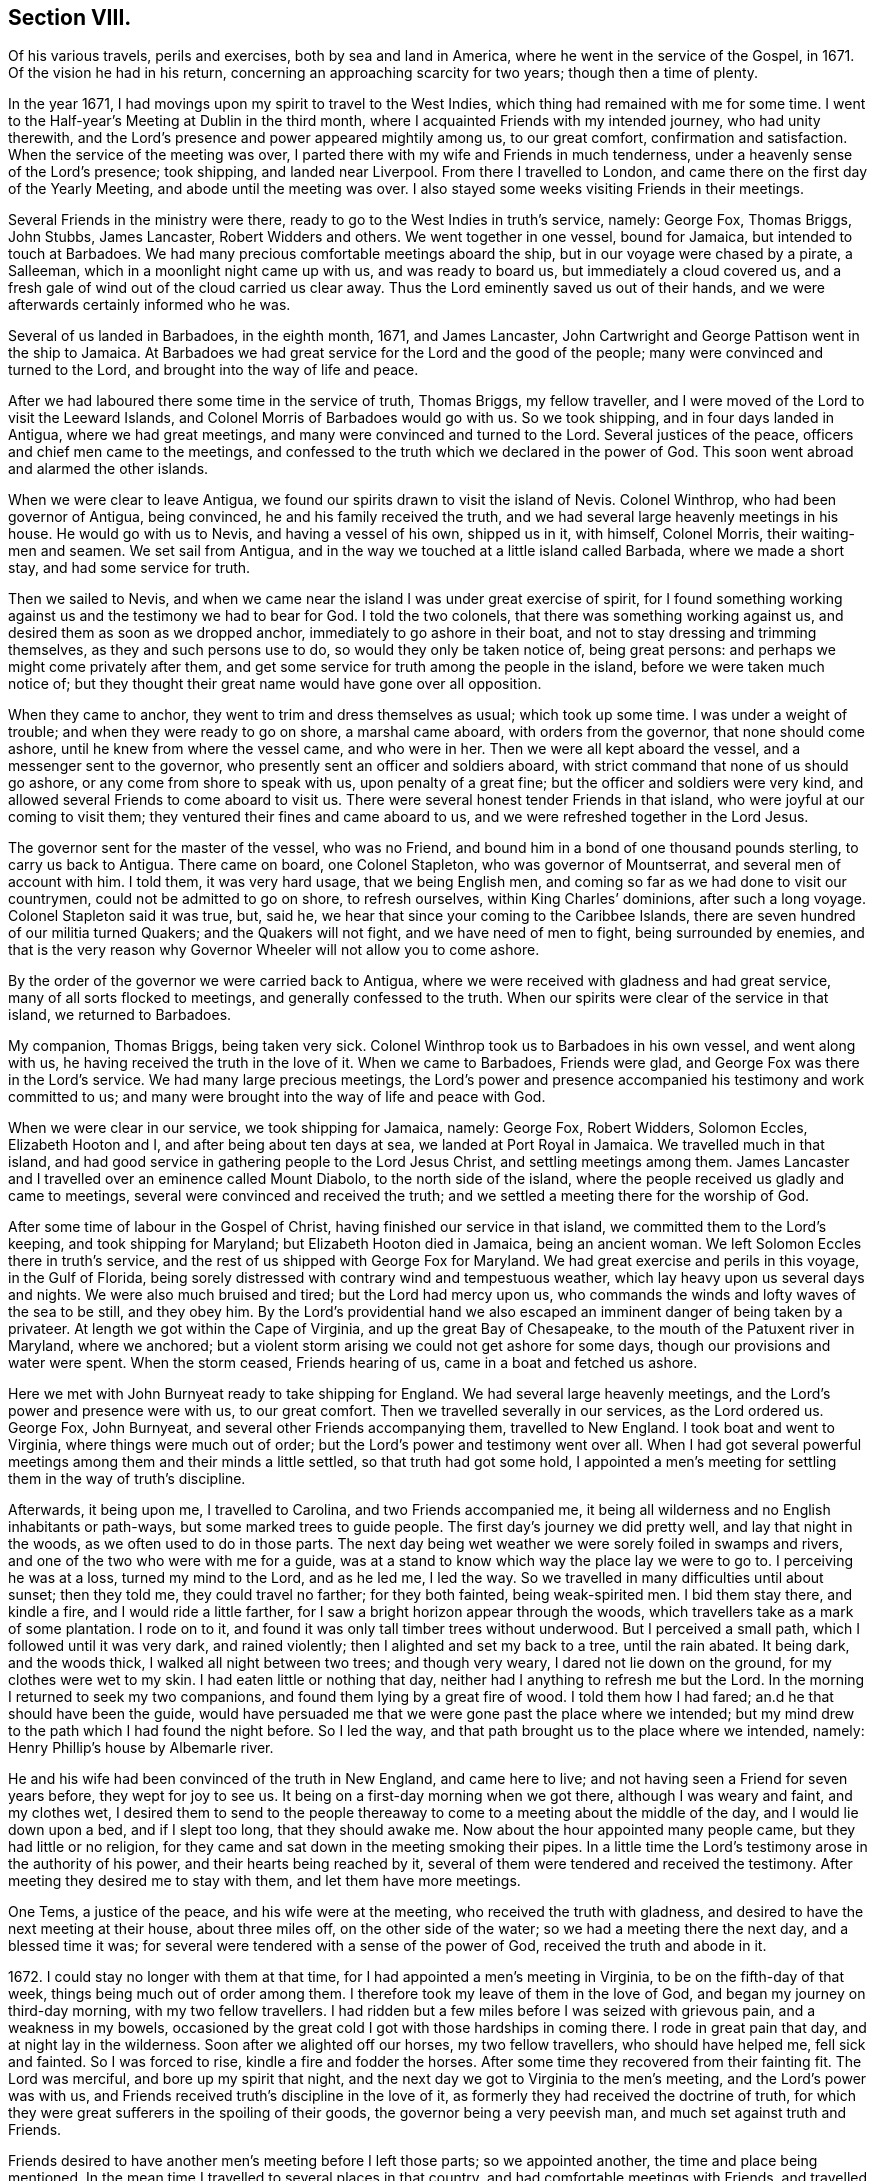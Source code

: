 == Section VIII.

Of his various travels, perils and exercises, both by sea and land in America,
where he went in the service of the Gospel, in 1671.
Of the vision he had in his return, concerning an approaching scarcity for two years;
though then a time of plenty.

In the year 1671, I had movings upon my spirit to travel to the West Indies,
which thing had remained with me for some time.
I went to the Half-year`'s Meeting at Dublin in the third month,
where I acquainted Friends with my intended journey, who had unity therewith,
and the Lord`'s presence and power appeared mightily among us, to our great comfort,
confirmation and satisfaction.
When the service of the meeting was over,
I parted there with my wife and Friends in much tenderness,
under a heavenly sense of the Lord`'s presence; took shipping, and landed near Liverpool.
From there I travelled to London, and came there on the first day of the Yearly Meeting,
and abode until the meeting was over.
I also stayed some weeks visiting Friends in their meetings.

Several Friends in the ministry were there,
ready to go to the West Indies in truth`'s service, namely: George Fox, Thomas Briggs,
John Stubbs, James Lancaster, Robert Widders and others.
We went together in one vessel, bound for Jamaica, but intended to touch at Barbadoes.
We had many precious comfortable meetings aboard the ship,
but in our voyage were chased by a pirate, a Salleeman,
which in a moonlight night came up with us, and was ready to board us,
but immediately a cloud covered us,
and a fresh gale of wind out of the cloud carried us clear away.
Thus the Lord eminently saved us out of their hands,
and we were afterwards certainly informed who he was.

Several of us landed in Barbadoes, in the eighth month, 1671, and James Lancaster,
John Cartwright and George Pattison went in the ship to Jamaica.
At Barbadoes we had great service for the Lord and the good of the people;
many were convinced and turned to the Lord, and brought into the way of life and peace.

After we had laboured there some time in the service of truth, Thomas Briggs,
my fellow traveller, and I were moved of the Lord to visit the Leeward Islands,
and Colonel Morris of Barbadoes would go with us.
So we took shipping, and in four days landed in Antigua, where we had great meetings,
and many were convinced and turned to the Lord.
Several justices of the peace, officers and chief men came to the meetings,
and confessed to the truth which we declared in the power of God.
This soon went abroad and alarmed the other islands.

When we were clear to leave Antigua,
we found our spirits drawn to visit the island of Nevis.
Colonel Winthrop, who had been governor of Antigua, being convinced,
he and his family received the truth,
and we had several large heavenly meetings in his house.
He would go with us to Nevis, and having a vessel of his own, shipped us in it,
with himself, Colonel Morris, their waiting-men and seamen.
We set sail from Antigua, and in the way we touched at a little island called Barbada,
where we made a short stay, and had some service for truth.

Then we sailed to Nevis,
and when we came near the island I was under great exercise of spirit,
for I found something working against us and the testimony we had to bear for God.
I told the two colonels, that there was something working against us,
and desired them as soon as we dropped anchor, immediately to go ashore in their boat,
and not to stay dressing and trimming themselves, as they and such persons use to do,
so would they only be taken notice of, being great persons:
and perhaps we might come privately after them,
and get some service for truth among the people in the island,
before we were taken much notice of;
but they thought their great name would have gone over all opposition.

When they came to anchor, they went to trim and dress themselves as usual;
which took up some time.
I was under a weight of trouble; and when they were ready to go on shore,
a marshal came aboard, with orders from the governor, that none should come ashore,
until he knew from where the vessel came, and who were in her.
Then we were all kept aboard the vessel, and a messenger sent to the governor,
who presently sent an officer and soldiers aboard,
with strict command that none of us should go ashore,
or any come from shore to speak with us, upon penalty of a great fine;
but the officer and soldiers were very kind,
and allowed several Friends to come aboard to visit us.
There were several honest tender Friends in that island,
who were joyful at our coming to visit them;
they ventured their fines and came aboard to us,
and we were refreshed together in the Lord Jesus.

The governor sent for the master of the vessel, who was no Friend,
and bound him in a bond of one thousand pounds sterling, to carry us back to Antigua.
There came on board, one Colonel Stapleton, who was governor of Mountserrat,
and several men of account with him.
I told them, it was very hard usage, that we being English men,
and coming so far as we had done to visit our countrymen,
could not be admitted to go on shore, to refresh ourselves,
within King Charles`' dominions, after such a long voyage.
Colonel Stapleton said it was true, but, said he,
we hear that since your coming to the Caribbee Islands,
there are seven hundred of our militia turned Quakers; and the Quakers will not fight,
and we have need of men to fight, being surrounded by enemies,
and that is the very reason why Governor Wheeler will not allow you to come ashore.

By the order of the governor we were carried back to Antigua,
where we were received with gladness and had great service,
many of all sorts flocked to meetings, and generally confessed to the truth.
When our spirits were clear of the service in that island, we returned to Barbadoes.

My companion, Thomas Briggs, being taken very sick.
Colonel Winthrop took us to Barbadoes in his own vessel, and went along with us,
he having received the truth in the love of it.
When we came to Barbadoes, Friends were glad,
and George Fox was there in the Lord`'s service.
We had many large precious meetings,
the Lord`'s power and presence accompanied his testimony and work committed to us;
and many were brought into the way of life and peace with God.

When we were clear in our service, we took shipping for Jamaica, namely: George Fox,
Robert Widders, Solomon Eccles, Elizabeth Hooton and I,
and after being about ten days at sea, we landed at Port Royal in Jamaica.
We travelled much in that island,
and had good service in gathering people to the Lord Jesus Christ,
and settling meetings among them.
James Lancaster and I travelled over an eminence called Mount Diabolo,
to the north side of the island,
where the people received us gladly and came to meetings,
several were convinced and received the truth;
and we settled a meeting there for the worship of God.

After some time of labour in the Gospel of Christ,
having finished our service in that island, we committed them to the Lord`'s keeping,
and took shipping for Maryland; but Elizabeth Hooton died in Jamaica,
being an ancient woman.
We left Solomon Eccles there in truth`'s service,
and the rest of us shipped with George Fox for Maryland.
We had great exercise and perils in this voyage, in the Gulf of Florida,
being sorely distressed with contrary wind and tempestuous weather,
which lay heavy upon us several days and nights.
We were also much bruised and tired; but the Lord had mercy upon us,
who commands the winds and lofty waves of the sea to be still, and they obey him.
By the Lord`'s providential hand we also escaped
an imminent danger of being taken by a privateer.
At length we got within the Cape of Virginia, and up the great Bay of Chesapeake,
to the mouth of the Patuxent river in Maryland, where we anchored;
but a violent storm arising we could not get ashore for some days,
though our provisions and water were spent.
When the storm ceased, Friends hearing of us, came in a boat and fetched us ashore.

Here we met with John Burnyeat ready to take shipping for England.
We had several large heavenly meetings, and the Lord`'s power and presence were with us,
to our great comfort.
Then we travelled severally in our services, as the Lord ordered us.
George Fox, John Burnyeat, and several other Friends accompanying them,
travelled to New England.
I took boat and went to Virginia, where things were much out of order;
but the Lord`'s power and testimony went over all.
When I had got several powerful meetings among them and their minds a little settled,
so that truth had got some hold,
I appointed a men`'s meeting for settling them in the way of truth`'s discipline.

Afterwards, it being upon me, I travelled to Carolina, and two Friends accompanied me,
it being all wilderness and no English inhabitants or path-ways,
but some marked trees to guide people.
The first day`'s journey we did pretty well, and lay that night in the woods,
as we often used to do in those parts.
The next day being wet weather we were sorely foiled in swamps and rivers,
and one of the two who were with me for a guide,
was at a stand to know which way the place lay we were to go to.
I perceiving he was at a loss, turned my mind to the Lord, and as he led me,
I led the way.
So we travelled in many difficulties until about sunset; then they told me,
they could travel no farther; for they both fainted, being weak-spirited men.
I bid them stay there, and kindle a fire, and I would ride a little farther,
for I saw a bright horizon appear through the woods,
which travellers take as a mark of some plantation.
I rode on to it, and found it was only tall timber trees without underwood.
But I perceived a small path, which I followed until it was very dark,
and rained violently; then I alighted and set my back to a tree, until the rain abated.
It being dark, and the woods thick, I walked all night between two trees;
and though very weary, I dared not lie down on the ground,
for my clothes were wet to my skin.
I had eaten little or nothing that day, neither had I anything to refresh me but the Lord.
In the morning I returned to seek my two companions,
and found them lying by a great fire of wood.
I told them how I had fared; an.d he that should have been the guide,
would have persuaded me that we were gone past the place where we intended;
but my mind drew to the path which I had found the night before.
So I led the way, and that path brought us to the place where we intended, namely:
Henry Phillip`'s house by Albemarle river.

He and his wife had been convinced of the truth in New England, and came here to live;
and not having seen a Friend for seven years before, they wept for joy to see us.
It being on a first-day morning when we got there, although I was weary and faint,
and my clothes wet,
I desired them to send to the people thereaway
to come to a meeting about the middle of the day,
and I would lie down upon a bed, and if I slept too long, that they should awake me.
Now about the hour appointed many people came, but they had little or no religion,
for they came and sat down in the meeting smoking their pipes.
In a little time the Lord`'s testimony arose in the authority of his power,
and their hearts being reached by it,
several of them were tendered and received the testimony.
After meeting they desired me to stay with them, and let them have more meetings.

One Tems, a justice of the peace, and his wife were at the meeting,
who received the truth with gladness,
and desired to have the next meeting at their house, about three miles off,
on the other side of the water; so we had a meeting there the next day,
and a blessed time it was; for several were tendered with a sense of the power of God,
received the truth and abode in it.

1672+++.+++ I could stay no longer with them at that time,
for I had appointed a men`'s meeting in Virginia, to be on the fifth-day of that week,
things being much out of order among them.
I therefore took my leave of them in the love of God,
and began my journey on third-day morning, with my two fellow travellers.
I had ridden but a few miles before I was seized with grievous pain,
and a weakness in my bowels,
occasioned by the great cold I got with those hardships in coming there.
I rode in great pain that day, and at night lay in the wilderness.
Soon after we alighted off our horses, my two fellow travellers,
who should have helped me, fell sick and fainted.
So I was forced to rise, kindle a fire and fodder the horses.
After some time they recovered from their fainting fit.
The Lord was merciful, and bore up my spirit that night,
and the next day we got to Virginia to the men`'s meeting,
and the Lord`'s power was with us,
and Friends received truth`'s discipline in the love of it,
as formerly they had received the doctrine of truth,
for which they were great sufferers in the spoiling of their goods,
the governor being a very peevish man, and much set against truth and Friends.

Friends desired to have another men`'s meeting before I left those parts;
so we appointed another, the time and place being mentioned.
In the mean time I travelled to several places in that country,
and had comfortable meetings with Friends, and travelled thirty miles above James-town,
to a place called Green-springs, where were several convinced people.
A meeting had been settled there, but was lost,
the people being stumbled in their minds and scattered
by the evil example of one Thomas Ncwhouse,
who had been a preacher among them,
and went from truth into the uncleanness of the world.
I got them together and settled a meeting; they were glad thereof and much comforted,
as sheep that had been astray, and returned again to the Shepherd, Christ Jesus.
So I left them tender and loving.

As I returned, it was laid upon me to visit the governor.
Sir William Barclay, and to speak with him about Friends`' sufferings.
I went about six miles out of my way to speak with him, accompanied by William Garret,
an honest ancient Friend.
I told the governor, that I came from Ireland, where his brother was lord lieutenant,
who was kind to our Friends; and if he had any service for me to his brother,
I would willingly do it; and as his brother was kind to our Friends in Ireland,
I hoped he would be so to our Friends in Virginia.
He was very peevish and brittle,
and I could fasten nothing upon him with all the soft arguments I could use;
so when I had done my endeavours and was clear, I left him.

I came that night to Justice Taverner`'s house, his wife was a Friend,
and he loving to Friends.
The next day was the men`'s meeting at William Wright`'s house,
the justice and his wife went to the meeting, about eight or nine miles,
and several other persons of note came to the meeting, particularly Richard Bennet,
alias Major General Bennet, and Colonel Teve, with others, and a great many Friends.
Some came a great way to that meeting, and a blessed heavenly season it was;
many were tendered by the Lord`'s power, and the witness of God reached,
which answered to the truth of the Lord`'s testimony,
which was declared to them in his power.
We had first a meeting for the worship of God;
then Friends drew into a large upper room to the men`'s meeting,
where I was with them in settling the affairs of the church.
Justice Taverner`'s wife came to me, and told me, that the Major General, Colonel Teve,
and others were below, staying to speak with me; so I went down to them.
They were courteous, and said they only stayed to see me,
and acknowledged what I had spoken in the meeting was truth.
I told them the reason of our Friends`' drawing apart from them was,
to lay down a method to provide for our poor widows and fatherless children;
to take care that no disorders were committed in our Society; and that all lived orderly,
according to what they professed.
I also informed them, that in England and other places,
we had such meetings settled for that service.
The Major General replied, he was glad to hear there was such care and order among us;
and wished it had been so with others.
He further said he was a man of great estate, and many of our Friends were poor men,
therefore he desired to contribute with them.
He likewise asked me how I was treated by the governor?
having heard that I was with him.
I told him that he was brittle and peevish, and I could get nothing fastened on him.
He asked me if the governor called me dog, rogue, etc.? I said, no, he did not call me so.
Then said he, you took him in his best humour,
those being his usual terms when he is angry,
for he is an enemy to every appearance of good.
They were tender and loving, and we parted so,
the Major General desiring to see me at his house, which I was willing to do,
and accordingly went.
He was a solid, wise man, received the truth and died in the same,
leaving two Friends his executors.

When I had been some time with Friends in Virginia,
and had many sweet serviceable meetings among them, and things somewhat settled,
I found my spirit clear of that service, and took boat and went back to Maryland,
where I stayed several meetings, the Lord`'s power and presence accompanying,
which made hard things easy.
When I was clear there, I took passage by sea,
and about ten days after landed safe at New York, where no Friends lived.
John Evans, of Jamaica, being in my company at that time,
we lodged at a Dutch woman`'s house, who kept an inn.
I was moved of the Lord to get a meeting in that town,
for there had not been one there before;
so I spoke to the woman of the house to let us have a meeting, who was very willing,
and let us have a large dining-room, furnished with seats.
We gave notice thereof, and had a large and good meeting, some of the chief officers,
magistrates and leading men of the town being at it, who were very attentive,
the Lord`'s power being over them all.
Several of them appeared very loving after the meeting.
The woman of the house and her daughter being widows, both wept when we went away.

From there I went to Long Island, where were many honest tender Friends;
and having several meetings with them,
we were well refreshed and comforted together in the Lord.
From there I went to Shelter Island, where I met with George Fox again,
and several Friends with him, coming from New England and going to Virginia.
I told him of my travels and service for the Lord, at the hearing of which he was glad,
and we praised the Lord for his goodness.
I told him that I was much pressed in spirit to hasten for Ireland;
he said that Friends in New England had heard of me, and expected I would visit them,
and besides, the passage of ships from those parts was stopped,
by reason of war between Holland and England.
I told him, I believed I should not wait long for a passage,
for the Lord pressed me for Ireland, and I believed there was need of my service there.
After being two or three days together at Shelter Island, we took leave one of another,
and parted in the sweet love of God.

After some day`'s travel by Narraganset, and those parts, I came to Rhode Island,
where I met with John Burnyeat, John Stubbs and John Cartwright.
Roger Williams, a priest and an enemy to truth, had put forth fourteen propositions,
as he called them,
which he would maintain against any of the Quakers who came from Old England,
and challenged a dispute on seven of them at Newport in Rhode Island,
and on the other seven at Providence.

I joined with Friends in answering this challenge at
the time and place appointed for the dispute,
which was to be in Friends`' meeting-house at Newport;
where a great concourse of people of all sorts gathered.
When those propositions, as he called them, came to be discoursed of,
they were all mere slanders and accusations against the Quakers;
the bitter old man could make nothing out,
but on the contrary they were turned back upon himself.
He was baffled, and the people saw his weakness, folly,
and envy against the truth and Friends.

There were many prejudiced Baptists,
who would eagerly have helped the priest against Friends;
but they dared not undertake his charge against us, for they saw it was false.
The testimony of truth in the power of God, was set over all his false charges,
to the great satisfaction of the people.

When this meeting was ended, which lasted three days,
John Stubbs and I went to Providence, accompanied by many Friends,
to hear the other seven propositions, which lasted one day,
John Burnyeat and John Cartwright going another way in truth`'s service.
At Providence there was a very great gathering of people, Presbyterians,
Baptists and Ranters.
Roger Williams being there, I stood up and told him in public,
we had spent many days at Newport,
where he could make nothing out agreeable to his challenge;
but on the contrary manifested his clamour, rash and false accusations,
which he could not prove against us;
and that I was not willing to spend much time
now in hearing his clamour and false accusations,
having other service for the Lord, therefore would only spend that day.
So he went on, as he had done at Newport, in Rhode Island.
We answered to all his charges against Friends, and disproved them.

The prejudiced man was silenced; and then the professors desired to know our belief,
what the soul of man was made of?
I told them, I believed what the Scriptures said, that when God made man,
he breathed into him the breath of life, and he became a living soul;
and that it was sufficient for me to know Christ Jesus who redeemed my soul.
But if any of them, who were great professors and old disputants,
would undertake to show, of what God made the soul of man, he might.
One who was an ancient leading man among them said, he would not meddle with it,
and this ended the dispute.
We had a seasonable opportunity to open many things to the people,
appertaining to the kingdom of God and way of eternal life and salvation.
The meeting concluded in prayer to Almighty God
and the people went away satisfied and loving.
Next day we had a meeting at Warwick, not many miles from there;
to which most of those people came,
and the Lord`'s power and presence were largely manifested;
and after the meeting the people were very loving, like Friends.

From there John Stubbs went to Narraganset to meet John Burnyeat,
and I went to Rhode Island by boat, and stayed some meetings there with Friends,
and was well refreshed together with them in the Lord.
From there to Sandwich, and had a good meeting with Friends, and another at Scituate;
so to Boston, and had one meeting there, where was a ship ready to sail for Ireland;
and being pressed in spirit to hasten over, I went aboard, and that day we set sail.
The master of the ship was kind, and when I wished to have a meeting,
if I told him of it, he would go upon the deck, and call all the people,
and stay until I ended the meeting: his name was Thomas Edwards, a New England man.

In three weeks time we made land in Ireland, a readier passage being seldom known;
when we came up with the land of Ireland, the wind turned north east,
and a great storm arose, which cleared our way from pirates,
there being then three Dutch privateers, watching the harbours of Cork,
Kinsale and Youghal.
This storm took them from the shore to the southward;
so the next day we got into Youghal, before they returned to their post.
There being two guns on board our ship, when we came into the harbour,
the seamen would have fired them, as their custom is;
but the master would not allow them, saying, they were blind who could not see,
that it was not guns that delivered them from their enemies;
and he believed in his conscience, it was for my sake they were preserved;
and if I would go back with him to New England, he would give me my passage free.
I told him there was a fine of a hundred pounds,
on any master of a ship that should bring a Quaker to New England;
he said he would venture that, if I would go with him.
He was really convinced of the truth,
and made sensible that the Lord`'s power was with me; for after I landed,
and the ship was unladen, as they were going to take in fresh loading,
the privateer came again, and took it between Cork and Youghal,
for which he paid a ransom of two hundred pounds.

While I was at sea in that voyage, as I lay retired in my cabin,
a heavenly vision came over my senses,
and in it appeared two very poor ill-favoured cows, which arose under my plough-beam,
as I was holding my plough.
Whereupon I sat up in my cabin, and considered the matter.
Then the word of the Lord came to me, and said, the two cows are two years,
for there shall be two very dear years;
and inasmuch as the cows arose under the plough-beam, they shall fall on corn and cattle.
This came to pass in a very little while: in the time of great plenty,
contrary to men`'s reason, cattle died abundantly,
and the price of corn rose to an extraordinary height,
so that many were famished for lack of bread;
and several families who had lived plentifully, were forced to go a begging,
their corn being spent and cattle dead.
Several families who were ashamed to beg,
shipped themselves for servants to the West Indies, to get food;
and many in this nation would gladly have worked for food and could not get employment.

When I landed, I went to Cork to the Province Meeting, which was at hand;
and presently found there was cause for my spirit to be pressed,
to hasten over for the preservation of the church`'s peace,
some being gone into the loose foolish imaginations of Muggleton and others,
both in England and of this nation, into looseness,
and the liberty of their wills and carnal affections, from the cross of Christ,
and self-denial, which caused great trouble and difference among Friends, both at Cork,
Dublin, and several other places.
We had much exercise before we got things brought into order, and settled;
but the Lord`'s power was with us, and went over all,
and He still gave an understanding to place judgment in the right line;
praises to his name forever.
Honest tender Friends, who kept their habitation in the truth,
were very glad of my coming in such a time of need.
So I laboured with them in this nation, both in the ministry and church government,
according to the ability and gift that Christ gave me.
